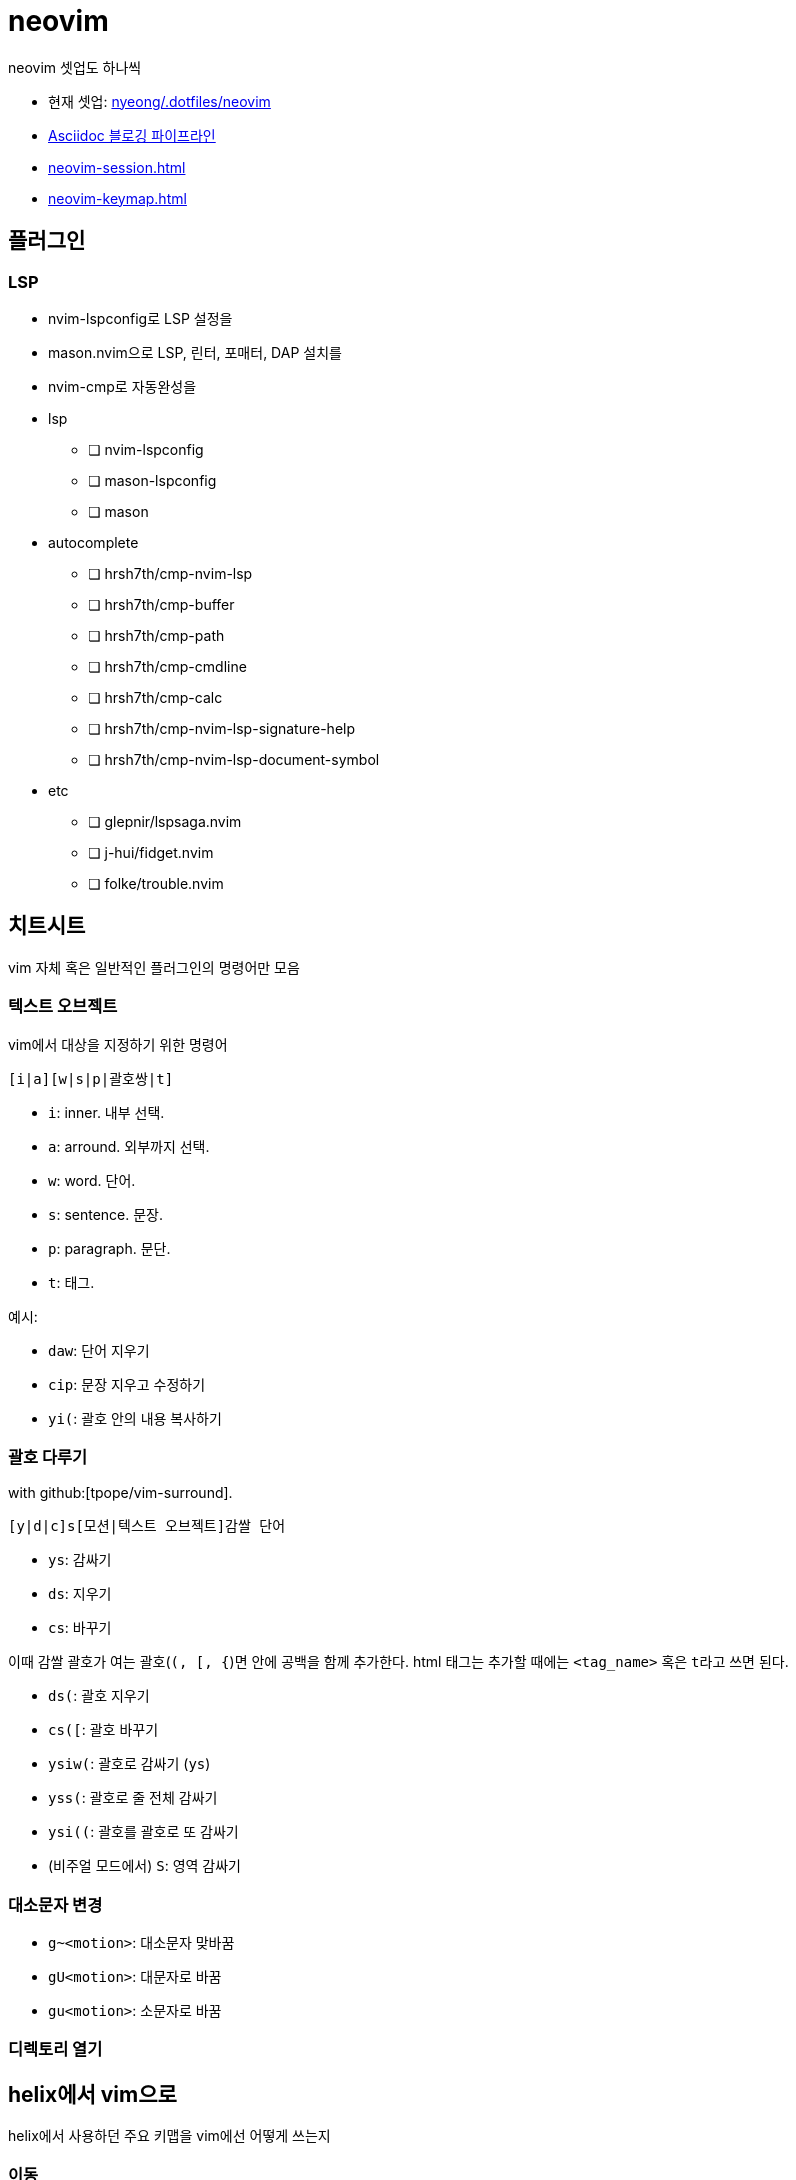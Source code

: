 = neovim

neovim 셋업도 하나씩

* 현재 셋업: https://github.com/nyeong/.dotfiles/tree/main/neovim[nyeong/.dotfiles/neovim]
* <<asciidoc-blog-pipeline#,Asciidoc 블로깅 파이프라인>>
* <<neovim-session#>>
* <<neovim-keymap#>>

== 플러그인

=== LSP

* nvim-lspconfig로 LSP 설정을
* mason.nvim으로 LSP, 린터, 포매터, DAP 설치를
* nvim-cmp로 자동완성을

* lsp
** [ ] nvim-lspconfig
** [ ] mason-lspconfig
** [ ] mason
* autocomplete
** [ ] hrsh7th/cmp-nvim-lsp
** [ ] hrsh7th/cmp-buffer
** [ ] hrsh7th/cmp-path
** [ ] hrsh7th/cmp-cmdline
** [ ] hrsh7th/cmp-calc
** [ ] hrsh7th/cmp-nvim-lsp-signature-help
** [ ] hrsh7th/cmp-nvim-lsp-document-symbol
* etc
** [ ] glepnir/lspsaga.nvim
** [ ] j-hui/fidget.nvim
** [ ] folke/trouble.nvim

== 치트시트

vim 자체 혹은 일반적인 플러그인의 명령어만 모음

=== 텍스트 오브젝트

vim에서 대상을 지정하기 위한 명령어

----
[i|a][w|s|p|괄호쌍|t]
----

* `i`: inner. 내부 선택.
* `a`: arround. 외부까지 선택.
* `w`: word. 단어.
* `s`: sentence. 문장.
* `p`: paragraph. 문단.
* `t`: 태그.

예시:

* `daw`: 단어 지우기
* `cip`: 문장 지우고 수정하기
* `yi(`: 괄호 안의 내용 복사하기

=== 괄호 다루기

with github:[tpope/vim-surround].

----
[y|d|c]s[모션|텍스트 오브젝트]감쌀 단어
----

* `ys`: 감싸기
* `ds`: 지우기
* `cs`: 바꾸기

이때 감쌀 괄호가 여는 괄호(`(, [, {`)면 안에 공백을 함께 추가한다.
html 태그는 추가할 때에는 `<tag_name>` 혹은 ``t``라고 쓰면 된다.

* `ds(`: 괄호 지우기
* `cs([`: 괄호 바꾸기
* `ysiw(`: 괄호로 감싸기 (`ys`)
* `yss(`: 괄호로 줄 전체 감싸기
* `ysi((`: 괄호를 괄호로 또 감싸기
* (비주얼 모드에서) `S`: 영역 감싸기


=== 대소문자 변경

* `g~<motion>`: 대소문자 맞바꿈
* `gU<motion>`: 대문자로 바꿈
* `gu<motion>`: 소문자로 바꿈

=== 디렉토리 열기

== helix에서 vim으로

helix에서 사용하던 주요 키맵을 vim에선 어떻게 쓰는지

=== 이동

h, j, k, l, w, e

줄 처음, 시작, 끝으로 이동

* helix: gh, gs, gl
* vim: 0, ^, $

=== 단어 삭제

cw

=== 찾아 바꾸기

* helix: `%s찾을단어<ret>c바꿀단어<esc>`
* vim: `%s/찾을단어/바꿀단어/g<ret>`

helix에서는 ``%s찾을단어<ret>c바꿀단어<esc>``이다. ``%``로 문서 전체를 선택하고 ``s``로 선택
영역에서 원하는 내용만 찾아 선택한다. 그 후 ``c``를 눌러 선택된 영역을 원하는 단어로 바꾼다.
큰 과정을 잘게 쪼갤 수 있고, 각각의 동작도 유용해서 외우기 쉬운데, vim은 와닿지 않는 ed 명령어
`:%s/찾을단어/바꿀단어/g<ret>`를 써야 해서 아쉽다.

=== 파일탐색

* helix: bf

=== 버퍼

버퍼 닫기

* helix: bc
* vim: bw

[bibliography]
== 참고

. https://kodingwarrior.github.io/wiki/appendix/excelcon-2nd/[제 2회 EXCELCON - Neovim으로 생산성 퀀텀점프하기]
. https://vimdoc.sourceforge.net/htmldoc/motion.html#left-right-motions
. [[[mulcur]]] Christoph Hermann, https://medium.com/@schtoeffel/you-don-t-need-more-than-one-cursor-in-vim-2c44117d51db[You don’t need more than one cursor in vim]
. ap, https://github.com/ap/vim-buftabline#why-this-and-not-vim-tabs[Why this and not Vim tabs?], vim-buftabline
. [[[wvcf]]] Two-Bit History, https://blog.koriel.kr/where-vim-came-from/[Vim은 어디서 왔나]. Jinsoo Heo 역.
. Helix https://github.com/helix-editor/helix/wiki/Keymap-brainstorm[Keymap brainstorm].
. 이종립, https://youtu.be/oQh-fJZccjo?t=1185[Clojure에 빠진 사람 Vim푸라기라도 잡는다].
